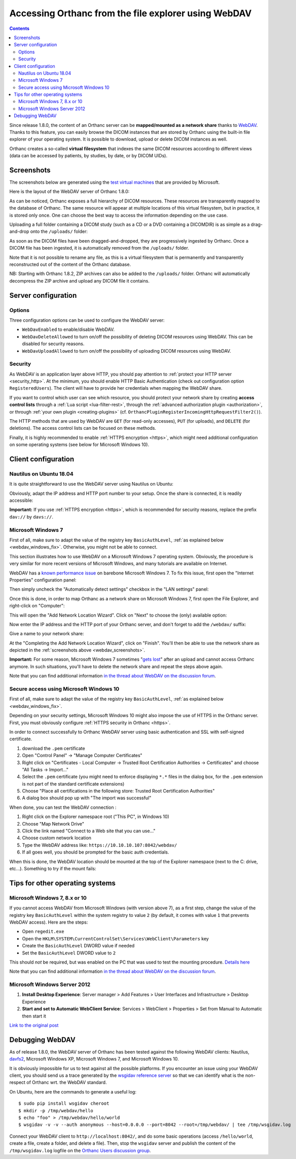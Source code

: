 .. _webdav:

Accessing Orthanc from the file explorer using WebDAV
=====================================================

.. contents::

Since release 1.8.0, the content of an Orthanc server can be
**mapped/mounted as a network share** thanks to `WebDAV
<https://en.wikipedia.org/wiki/WebDAV>`__. Thanks to this feature, you
can easily browse the DICOM instances that are stored by Orthanc using
the built-in file explorer of your operating system. It is possible to
download, upload or delete DICOM instances as well.

Orthanc creates a so-called **virtual filesystem** that indexes the
same DICOM resources according to different views (data can be
accessed by patients, by studies, by date, or by DICOM UIDs).


.. _webdav_screenshots:

Screenshots
-----------

The screenshots below are generated using the `test virtual machines
<https://developer.microsoft.com/en-us/microsoft-edge/tools/vms/>`__
that are provided by Microsoft.

Here is the layout of the WebDAV server of Orthanc 1.8.0:

.. image:: ../images/webdav-win7-sample.png
           :align: center
           :width: 512

As can be noticed, Orthanc exposes a full hierarchy of DICOM
resources. These resources are transparently mapped to the database of
Orthanc. The same resource will appear at multiple locations of this
virtual filesystem, but in practice, it is stored only once. One can
choose the best way to access the information depending on the use
case.

Uploading a full folder containing a DICOM study (such as a CD or a
DVD containing a DICOMDIR) is as simple as a drag-and-drop onto the
``/uploads/`` folder:

.. image:: ../images/webdav-win7-upload.png
           :align: center
           :width: 512

As soon as the DICOM files have been dragged-and-dropped, they are
progressively ingested by Orthanc. Once a DICOM file has been
ingested, it is automatically removed from the ``/uploads/`` folder.

Note that it is not possible to rename any file, as this is a virtual
filesystem that is permanently and transparently reconstructed out of
the content of the Orthanc database.

NB: Starting with Orthanc 1.8.2, ZIP archives can also be added to the
``/uploads/`` folder. Orthanc will automatically decompress the ZIP
archive and upload any DICOM file it contains.


Server configuration
--------------------

Options
^^^^^^^

Three configuration options can be used to configure the WebDAV
server:

* ``WebDavEnabled`` to enable/disable WebDAV.

* ``WebDavDeleteAllowed`` to turn on/off the possibility of deleting
  DICOM resources using WebDAV. This can be disabled for security
  reasons.

* ``WebDavUploadAllowed`` to turn on/off the possibility of uploading
  DICOM resources using WebDAV.


Security
^^^^^^^^

As WebDAV is an application layer above HTTP, you should pay attention
to :ref:`protect your HTTP server <security_http>`. At the minimum,
you should enable HTTP Basic Authentication (check out configuration
option ``RegisteredUsers``). The client will have to provide her
credentials when mapping the WebDAV share.

If you want to control which user can see which resource, you should
protect your network share by creating **access control lists**
through a :ref:`Lua script <lua-filter-rest>`, through the
:ref:`advanced authorization plugin <authorization>`, or through
:ref:`your own plugin <creating-plugins>`
(cf. ``OrthancPluginRegisterIncomingHttpRequestFilter2()``).

The HTTP methods that are used by WebDAV are ``GET`` (for read-only
accesses), ``PUT`` (for uploads), and ``DELETE`` (for deletions). The
access control lists can be focused on these methods.

Finally, it is highly recommended to enable :ref:`HTTPS encryption
<https>`, which might need additional configuration on some operating
systems (see below for Microsoft Windows 10).


Client configuration
--------------------

Nautilus on Ubuntu 18.04
^^^^^^^^^^^^^^^^^^^^^^^^

It is quite straightforward to use the WebDAV server using Nautilus on
Ubuntu:

.. image:: ../images/webdav-nautilus-1.png
           :align: center
           :width: 512

Obviously, adapt the IP address and HTTP port number to your setup.
Once the share is connected, it is readily accessible:
                   
.. image:: ../images/webdav-nautilus-2.png
           :align: center
           :width: 512

**Important:** If you use :ref:`HTTPS encryption <https>`, which is
recommended for security reasons, replace the prefix ``dav://`` by
``davs://``.


Microsoft Windows 7
^^^^^^^^^^^^^^^^^^^

First of all, make sure to adapt the value of the registry key
``BasicAuthLevel``, :ref:`as explained below <webdav_windows_fix>`.
Otherwise, you might not be able to connect.

This section illustrates how to use WebDAV on a Microsoft Windows 7
operating system. Obviously, the procedure is very similar for more
recent versions of Microsoft Windows, and many tutorials are available
on Internet.

WebDAV has a `known performance issue
<https://oddballupdate.com/2009/12/fix-slow-webdav-performance-in-windows-7/>`__
on barebone Microsoft Windows 7. To fix this issue, first open the 
"Internet Properties" configuration panel:

.. image:: ../images/webdav-win7-config5.png
           :align: center
           :width: 512

Then simply uncheck the "Automatically detect settings" checkbox in
the "LAN settings" panel:

.. image:: ../images/webdav-win7-config6.png
           :align: center
           :width: 384

Once this is done, in order to map Orthanc as a network share on
Microsoft Windows 7, first open the File Explorer, and right-click on
"Computer":

.. image:: ../images/webdav-win7-config1.png
           :align: center
           :width: 512

This will open the "Add Network Location Wizard". Click on "Next" to
choose the (only) available option:

.. image:: ../images/webdav-win7-config2.png
           :align: center
           :width: 384

Now enter the IP address and the HTTP port of your Orthanc server, and
don't forget to add the ``/webdav/`` suffix:

.. image:: ../images/webdav-win7-config3.png
           :align: center
           :width: 384

Give a name to your network share:
                   
.. image:: ../images/webdav-win7-config4.png
           :align: center
           :width: 384

At the "Completing the Add Network Location Wizard", click on
"Finish". You'll then be able to use the network share as depicted in
the :ref:`screenshots above <webdav_screenshots>`.

**Important:** For some reason, Microsoft Windows 7 sometimes "`gets
lost
<https://docs.microsoft.com/en-us/troubleshoot/windows-client/networking/cannot-automatically-reconnect-dav-share>`__"
after an upload and cannot access Orthanc anymore. In such situations,
you'll have to delete the network share and repeat the steps above
again.

Note that you can find additional information `in the thread about
WebDAV on the discussion forum
<https://groups.google.com/g/orthanc-users/c/Iq-Ftv5xGjA/m/68kNcbanAgAJ>`__.


Secure access using Microsoft Windows 10
^^^^^^^^^^^^^^^^^^^^^^^^^^^^^^^^^^^^^^^^

First of all, make sure to adapt the value of the registry key
``BasicAuthLevel``, :ref:`as explained below <webdav_windows_fix>`.

Depending on your security settings, Microsoft Windows 10 might also
impose the use of HTTPS in the Orthanc server. First, you must
obviously configure :ref:`HTTPS security in Orthanc <https>`.

In order to connect successfully to Orthanc WebDAV server using basic
authentication and SSL with self-signed certificate.

1) download the ``.pem`` certificate

2) Open "Control Panel" → "Manage Computer Certificates"

3) Right click on "Certificates - Local Computer → Trusted Root
   Certification Authorities → Certificates" and choose "All Tasks →
   Import..."

4) Select the ``.pem`` certificate (you might need to enforce
   displaying ``*.*`` files in the dialog box, for the ``.pem``
   extension is not part of the standard certificate extensions)

5) Choose "Place all certifications in the following store: Trusted
   Root Certification Authorities"

6) A dialog box should pop up with "The import was successful"

When done, you can test the WebDAV connection :

1) Right click on the Explorer namespace root ("This PC", in Windows 10)

2) Choose "Map Network Drive"

3) Click the link named "Connect to a Web site that you can use..."

4) Choose custom network location

5) Type the WebDAV address like: ``https://10.10.10.107:8042/webdav/``

6) If all goes well, you should be prompted for the basic auth credentials.

When this is done, the WebDAV location should be mounted at the top of
the Explorer namespace (next to the C: drive, etc...). Something to
try if the mount fails:


Tips for other operating systems
--------------------------------

.. _webdav_windows_fix:

Microsoft Windows 7, 8.x or 10
^^^^^^^^^^^^^^^^^^^^^^^^^^^^^^

If you cannot access WebDAV from Microsoft Windows (with version above
7), as a first step, change the value of the registry key
``BasicAuthLevel`` within the system registry to value ``2`` (by
default, it comes with value ``1`` that prevents WebDAV access). Here
are the steps:

- Open ``regedit.exe``
  
- Open the ``HKLM\SYSTEM\CurrentControlSet\Services\WebClient\Parameters`` key
  
- Create the ``BasicAuthLevel`` DWORD value if needed
  
- Set the ``BasicAuthLevel`` DWORD value to ``2``

This should *not* be required, but was enabled on the PC that was used
to test the mounting procedure. `Details here
<http://techgenix.com/EnableBasicAuthforWebDAVonWindows7/>`__

Note that you can find additional information `in the thread about
WebDAV on the discussion forum
<https://groups.google.com/g/orthanc-users/c/Iq-Ftv5xGjA/m/68kNcbanAgAJ>`__.



Microsoft Windows Server 2012
^^^^^^^^^^^^^^^^^^^^^^^^^^^^^

1. **Install Desktop Experience**: Server manager > Add Features >
   User Interfaces and Infrastructure > Desktop Experience

2. **Start and set to Automatic WebClient Service**: Services >
   WebClient > Properties > Set from Manual to Automatic then start it
   
`Link to the original post <https://groups.google.com/d/msgid/orthanc-users/3b3c3af1-0413-471e-8f31-0a358632fd6an%40googlegroups.com?utm_medium=email&utm_source=footer>`__



Debugging WebDAV
----------------

As of release 1.8.0, the WebDAV server of Orthanc has been tested
against the following WebDAV clients: Nautilus, `davfs2
<https://en.wikipedia.org/wiki/Davfs2>`__, Microsoft Windows XP,
Microsoft Windows 7, and Microsoft Windows 10.

It is obviously impossible for us to test against all the possible
platforms. If you encounter an issue using your WebDAV client, you
should send us a trace generated by the `wsgidav reference server
<https://github.com/mar10/wsgidav/>`__ so that we can identify what is
the non-respect of Orthanc wrt. the WebDAV standard.

.. highlight:: bash

On Ubuntu, here are the commands to generate a useful log::

  $ sudo pip install wsgidav cheroot
  $ mkdir -p /tmp/webdav/hello
  $ echo "foo" > /tmp/webdav/hello/world
  $ wsgidav -v -v --auth anonymous --host=0.0.0.0 --port=8042 --root=/tmp/webdav/ | tee /tmp/wsgidav.log

Connect your WebDAV client to ``http://localhost:8042/``, and do some
basic operations (access ``/hello/world``, create a file, create a
folder, and delete a file). Then, stop the ``wsgidav`` server and
publish the content of the ``/tmp/wsgidav.log`` logfile on the
`Orthanc Users discussion group
<https://groups.google.com/g/orthanc-users>`__.
